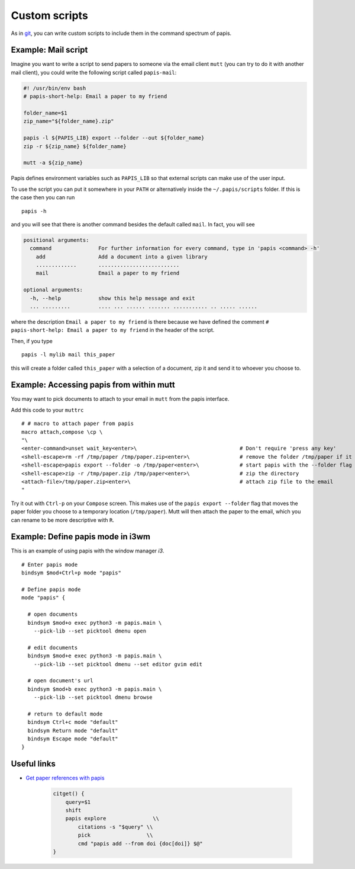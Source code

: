 Custom scripts
==============

As in `git <https://git-scm.com>`__, you can write custom scripts to
include them in the command spectrum of papis.

Example: Mail script
--------------------

Imagine you want to write a script to send papers to someone via the email
client ``mutt`` (you can try to do it with another mail client), you could
write the following script called ``papis-mail``:

.. code:: sh

    #! /usr/bin/env bash
    # papis-short-help: Email a paper to my friend

    folder_name=$1
    zip_name="${folder_name}.zip"

    papis -l ${PAPIS_LIB} export --folder --out ${folder_name}
    zip -r ${zip_name} ${folder_name}

    mutt -a ${zip_name}

Papis defines environment variables such as ``PAPIS_LIB`` so that external
scripts can make use of the user input.

To use the script you can put it somewhere in your ``PATH`` or alternatively
inside the ``~/.papis/scripts`` folder. If this is the case then you can run

::

    papis -h

and you will see that there is another command besides the default
called ``mail``. In fact, you will see

.. code::

    positional arguments:
      command               For further information for every command, type in 'papis <command> -h'
        add                 Add a document into a given library
        .............       ..........................
        mail                Email a paper to my friend

    optional arguments:
      -h, --help            show this help message and exit
      ... .........         .... ... ...... ....... ........... .. ..... ......

where the description ``Email a paper to my friend`` is there because
we have defined the comment ``# papis-short-help: Email a paper to my friend``
in the header of the script.

Then, if you type

::

    papis -l mylib mail this_paper

this will create a folder called ``this_paper`` with a selection of a
document, zip it and send it to whoever you choose to.

Example: Accessing papis from within mutt
-----------------------------------------

You may want to pick documents to attach to your email in ``mutt``
from the papis interface.

Add this code to your ``muttrc``

::

   # # macro to attach paper from papis
   macro attach,compose \cp \
   "\
   <enter-command>unset wait_key<enter>\                                 # Don't require 'press any key'
   <shell-escape>rm -rf /tmp/paper /tmp/paper.zip<enter>\                # remove the folder /tmp/paper if it already exists
   <shell-escape>papis export --folder -o /tmp/paper<enter>\             # start papis with the --folder flag
   <shell-escape>zip -r /tmp/paper.zip /tmp/paper<enter>\                # zip the directory
   <attach-file>/tmp/paper.zip<enter>\                                   # attach zip file to the email
   "

Try it out with ``Ctrl-p`` on your ``Compose`` screen. This makes use
of the ``papis export --folder`` flag that moves the paper folder you choose to
a temporary location (``/tmp/paper``). Mutt will then attach the
paper to the email, which you can rename to be more descriptive with
``R``.


Example: Define papis mode in i3wm
----------------------------------

This is an example of using papis with the window manager `i3`.

::

  # Enter papis mode
  bindsym $mod+Ctrl+p mode "papis"

  # Define papis mode
  mode "papis" {

    # open documents
    bindsym $mod+o exec python3 -m papis.main \
      --pick-lib --set picktool dmenu open

    # edit documents
    bindsym $mod+e exec python3 -m papis.main \
      --pick-lib --set picktool dmenu --set editor gvim edit

    # open document's url
    bindsym $mod+b exec python3 -m papis.main \
      --pick-lib --set picktool dmenu browse

    # return to default mode
    bindsym Ctrl+c mode "default"
    bindsym Return mode "default"
    bindsym Escape mode "default"
  }

Useful links
------------

- `Get paper references with papis <https://alejandrogallo.github.io/blog/posts/getting-paper-references-with-papis/>`__

    .. code:: sh

        citget() {
            query=$1
            shift
            papis explore               \\
                citations -s "$query" \\
                pick                  \\
                cmd "papis add --from doi {doc[doi]} $@"
        }



